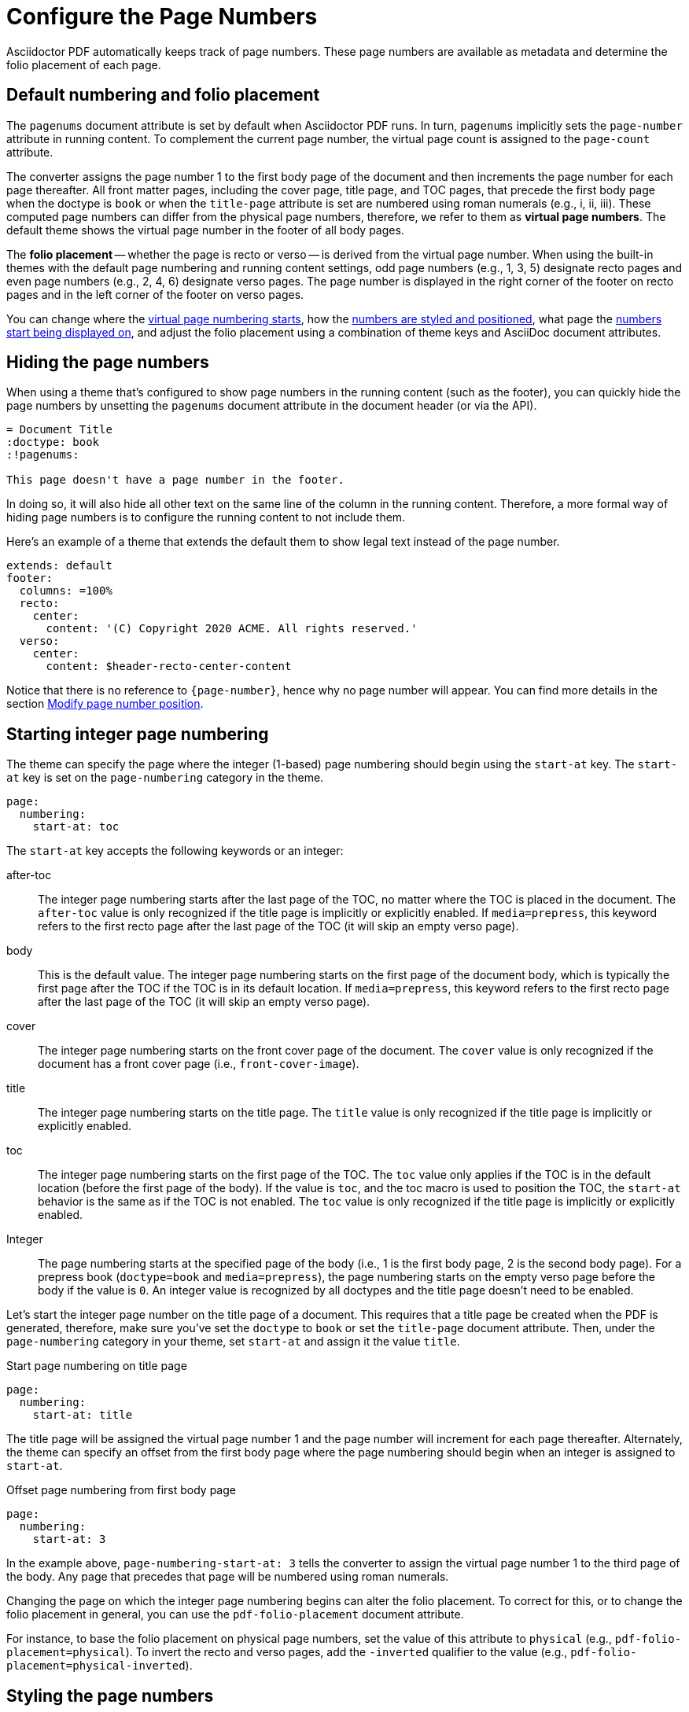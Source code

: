 = Configure the Page Numbers
:description: The page numbering, number position and styling, and where page numbers are displayed can be configured using theme keys and AsciiDoc document attributes.

Asciidoctor PDF automatically keeps track of page numbers.
These page numbers are available as metadata and determine the folio placement of each page.

[#default]
== Default numbering and folio placement

// tag::default[]
The `pagenums` document attribute is set by default when Asciidoctor PDF runs.
In turn, `pagenums` implicitly sets the `page-number` attribute in running content.
To complement the current page number, the virtual page count is assigned to the `page-count` attribute.

The converter assigns the page number 1 to the first body page of the document and then increments the page number for each page thereafter.
All front matter pages, including the cover page, title page, and TOC pages, that precede the first body page when the doctype is `book` or when the `title-page` attribute is set are numbered using roman numerals (e.g., i, ii, iii).
These computed page numbers can differ from the physical page numbers, therefore, we refer to them as [.term]*virtual page numbers*.
The default theme shows the virtual page number in the footer of all body pages.

The [.term]*folio placement* -- whether the page is recto or verso -- is derived from the virtual page number.
When using the built-in themes with the default page numbering and running content settings, odd page numbers (e.g., 1, 3, 5) designate recto pages and even page numbers (e.g., 2, 4, 6) designate verso pages.
The page number is displayed in the right corner of the footer on recto pages and in the left corner of the footer on verso pages.
// end::default[]

You can change where the <<start-at,virtual page numbering starts>>, how the <<style,numbers are styled and positioned>>, what page the <<display,numbers start being displayed on>>, and adjust the folio placement using a combination of theme keys and AsciiDoc document attributes.

== Hiding the page numbers

When using a theme that's configured to show page numbers in the running content (such as the footer), you can quickly hide the page numbers by unsetting the `pagenums` document attribute in the document header (or via the API).

----
= Document Title
:doctype: book
:!pagenums:

This page doesn't have a page number in the footer.
----

In doing so, it will also hide all other text on the same line of the column in the running content.
Therefore, a more formal way of hiding page numbers is to configure the running content to not include them.

Here's an example of a theme that extends the default them to show legal text instead of the page number.

[,yml]
----
extends: default
footer:
  columns: =100%
  recto:
    center:
      content: '(C) Copyright 2020 ACME. All rights reserved.'
  verso:
    center:
      content: $header-recto-center-content
----

Notice that there is no reference to `\{page-number}`, hence why no page number will appear.
You can find more details in the section xref:add-running-content.adoc#page-number[Modify page number position].

[#start-at]
== Starting integer page numbering

The theme can specify the page where the integer (1-based) page numbering should begin using the `start-at` key.
The `start-at` key is set on the `page-numbering` category in the theme.

[,yaml]
----
page:
  numbering:
    start-at: toc
----

The `start-at` key accepts the following keywords or an integer:

after-toc:: The integer page numbering starts after the last page of the TOC, no matter where the TOC is placed in the document.
The `after-toc` value is only recognized if the title page is implicitly or explicitly enabled.
If `media=prepress`, this keyword refers to the first recto page after the last page of the TOC (it will skip an empty verso page).
body:: This is the default value.
The integer page numbering starts on the first page of the document body, which is typically the first page after the TOC if the TOC is in its default location.
If `media=prepress`, this keyword refers to the first recto page after the last page of the TOC (it will skip an empty verso page).
cover:: The integer page numbering starts on the front cover page of the document.
The `cover` value is only recognized if the document has a front cover page (i.e., `front-cover-image`).
title:: The integer page numbering starts on the title page.
The `title` value is only recognized if the title page is implicitly or explicitly enabled.
toc:: The integer page numbering starts on the first page of the TOC.
The `toc` value only applies if the TOC is in the default location (before the first page of the body).
If the value is `toc`, and the toc macro is used to position the TOC, the `start-at` behavior is the same as if the TOC is not enabled.
The `toc` value is only recognized if the title page is implicitly or explicitly enabled.
Integer:: The page numbering starts at the specified page of the body (i.e., 1 is the first body page, 2 is the second body page).
For a prepress book (`doctype=book` and `media=prepress`), the page numbering starts on the empty verso page before the body if the value is `0`.
An integer value is recognized by all doctypes and the title page doesn't need to be enabled.

Let's start the integer page number on the title page of a document.
This requires that a title page be created when the PDF is generated, therefore, make sure you've set the `doctype` to `book` or set the `title-page` document attribute.
Then, under the `page-numbering` category in your theme, set `start-at` and assign it the value `title`.

.Start page numbering on title page
[,yaml]
----
page:
  numbering:
    start-at: title
----

The title page will be assigned the virtual page number 1 and the page number will increment for each page thereafter.
Alternately, the theme can specify an offset from the first body page where the page numbering should begin when an integer is assigned to `start-at`.

.Offset page numbering from first body page
[,yaml]
----
page:
  numbering:
    start-at: 3
----

In the example above, `page-numbering-start-at: 3` tells the converter to assign the virtual page number 1 to the third page of the body.
Any page that precedes that page will be numbered using roman numerals.

Changing the page on which the integer page numbering begins can alter the folio placement.
To correct for this, or to change the folio placement in general, you can use the `pdf-folio-placement` document attribute.

// TODO Move the following paragraph to ROOT?
For instance, to base the folio placement on physical page numbers, set the value of this attribute to `physical` (e.g., `pdf-folio-placement=physical`).
To invert the recto and verso pages, add the `-inverted` qualifier to the value (e.g., `pdf-folio-placement=physical-inverted`).

[#style]
== Styling the page numbers

The built-in themes show the virtual page number in the footer of all body pages.
Assuming the default page numbering and running content settings are in use, the page number if placed near the right corner of the footer of recto body pages and near the left corner of the footer of verso body pages.
You can change where the page numbers are positioned in the running content and how they're styled by configuring the `header` and `footer` category keys.
See xref:add-running-content.adoc#page-number[Modify page number position] for an example of how you can replace the alternating page numbers with a centered page number.

[#display]
== Displaying the page numbers

To adjust on what page the page numbers begin to be displayed on, you need to change the page on which the running content starts.
This is controlled by the xref:add-running-content.adoc#start-at[running-content-start-at key].
For example, to start the running content on the title page, assuming the title page is enabled, set `running-content-start-at: title` in your theme file.
To learn more about customizing the running content, see xref:add-running-content.adoc[].

If you're not extending one of the built-in themes, you can add the page number to the running content by using the `\{page-number}` attribute reference in the `content` key.

.Add page number to footer in blank theme
[,yaml]
----
footer:
  height: 30
  recto:
    right:
      content: '{page-number}'
  verso:
    left:
      content: $footer-recto-right-content
----

You can also reference the virtual page count (i.e, the final page number) using the `page-count` attribute.

.Add page number and page count to footer
[,yaml]
----
footer:
  height: 30
  recto:
    right:
      content: '{page-number} of {page-count}'
  verso:
    left:
      content: $footer-recto-right-content
----

You can use this same content value to add page numbering to the running content of any custom theme.
